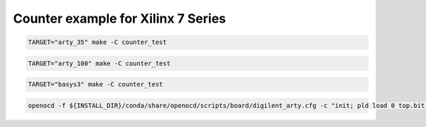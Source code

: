 Counter example for Xilinx 7 Series
===================================

.. code-block:: bash
   :name: example-a35t-counter_test-xc7

   TARGET="arty_35" make -C counter_test

.. code-block:: bash
   :name: example-a100t-counter_test-xc7

   TARGET="arty_100" make -C counter_test

.. code-block:: bash
   :name: example-basys3-counter_test-xc7

   TARGET="basys3" make -C counter_test

.. code-block:: bash
   :name: example-upload-counter_test-xc7
   
   openocd -f ${INSTALL_DIR}/conda/share/openocd/scripts/board/digilent_arty.cfg -c "init; pld load 0 top.bit; exit"

